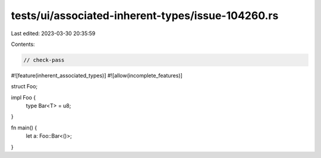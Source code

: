 tests/ui/associated-inherent-types/issue-104260.rs
==================================================

Last edited: 2023-03-30 20:35:59

Contents:

.. code-block:: rs

    // check-pass

#![feature(inherent_associated_types)]
#![allow(incomplete_features)]

struct Foo;

impl Foo {
    type Bar<T> = u8;
}

fn main() {
    let a: Foo::Bar<()>;
}


